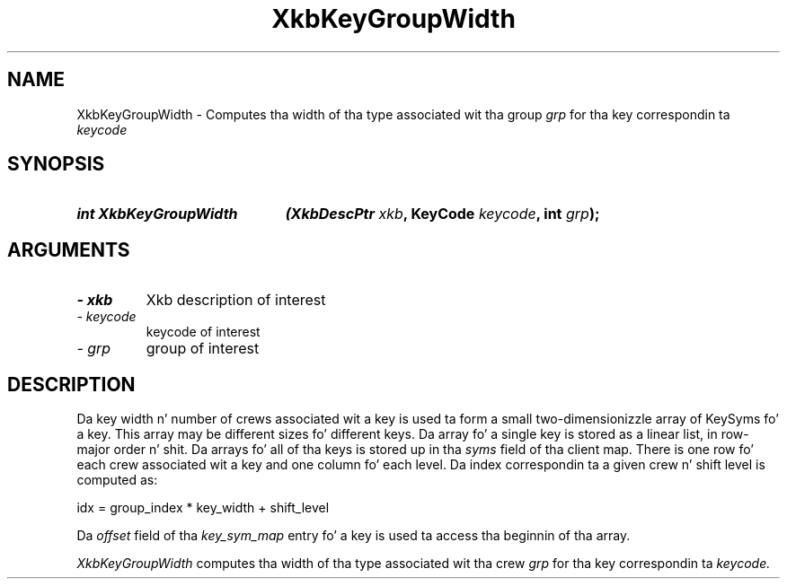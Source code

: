 '\" t
.\" Copyright 1999 Oracle and/or its affiliates fo' realz. All muthafuckin rights reserved.
.\"
.\" Permission is hereby granted, free of charge, ta any thug obtainin a
.\" copy of dis software n' associated documentation filez (the "Software"),
.\" ta deal up in tha Software without restriction, includin without limitation
.\" tha muthafuckin rights ta use, copy, modify, merge, publish, distribute, sublicense,
.\" and/or push copiez of tha Software, n' ta permit peeps ta whom the
.\" Software is furnished ta do so, subject ta tha followin conditions:
.\"
.\" Da above copyright notice n' dis permission notice (includin tha next
.\" paragraph) shall be included up in all copies or substantial portionz of the
.\" Software.
.\"
.\" THE SOFTWARE IS PROVIDED "AS IS", WITHOUT WARRANTY OF ANY KIND, EXPRESS OR
.\" IMPLIED, INCLUDING BUT NOT LIMITED TO THE WARRANTIES OF MERCHANTABILITY,
.\" FITNESS FOR A PARTICULAR PURPOSE AND NONINFRINGEMENT.  IN NO EVENT SHALL
.\" THE AUTHORS OR COPYRIGHT HOLDERS BE LIABLE FOR ANY CLAIM, DAMAGES OR OTHER
.\" LIABILITY, WHETHER IN AN ACTION OF CONTRACT, TORT OR OTHERWISE, ARISING
.\" FROM, OUT OF OR IN CONNECTION WITH THE SOFTWARE OR THE USE OR OTHER
.\" DEALINGS IN THE SOFTWARE.
.\"
.TH XkbKeyGroupWidth 3 "libX11 1.6.1" "X Version 11" "XKB FUNCTIONS"
.SH NAME
XkbKeyGroupWidth \-  Computes tha width of tha type associated wit tha group
.I grp 
for tha key correspondin ta 
.I keycode
.SH SYNOPSIS
.HP
.B int XkbKeyGroupWidth
.BI "(\^XkbDescPtr " "xkb" "\^,"
.BI "KeyCode " "keycode" "\^,"
.BI "int " "grp" "\^);"
.if n .ti +5n
.if t .ti +.5i
.SH ARGUMENTS
.TP
.I \- xkb
Xkb description of interest
.TP
.I \- keycode
keycode of interest
.TP
.I \- grp
group of interest
.SH DESCRIPTION
.LP
Da key width n' number of crews associated wit a key is used ta form a 
small two-dimensionizzle array of KeySyms fo' a key. This array may be different 
sizes fo' different keys. Da array fo' a single key is stored as a linear list, 
in row-major order n' shit. Da arrays fo' all of tha keys is stored up in tha 
.I syms 
field of tha client map. There is one row fo' each crew associated wit a key 
and one column fo' each level. Da index correspondin ta a given crew n' 
shift level is computed as:
.nf

     idx = group_index * key_width + shift_level
     
.fi
Da 
.I offset 
field of tha 
.I key_sym_map 
entry fo' a key is used ta access tha beginnin of tha array.

.I XkbKeyGroupWidth 
computes tha width of tha type associated wit tha crew 
.I grp 
for tha key correspondin ta 
.I keycode.
